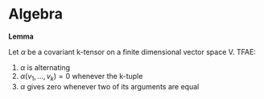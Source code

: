 
* Algebra

*Lemma*

Let $\alpha$ be a covariant k-tensor on a finite dimensional vector space V. TFAE:

1. $\alpha$ is alternating
2. $\alpha(v_1,\ldots,v_k)=0$ whenever the k-tuple
3. $\alpha$ gives zero whenever two of its arguments are equal
